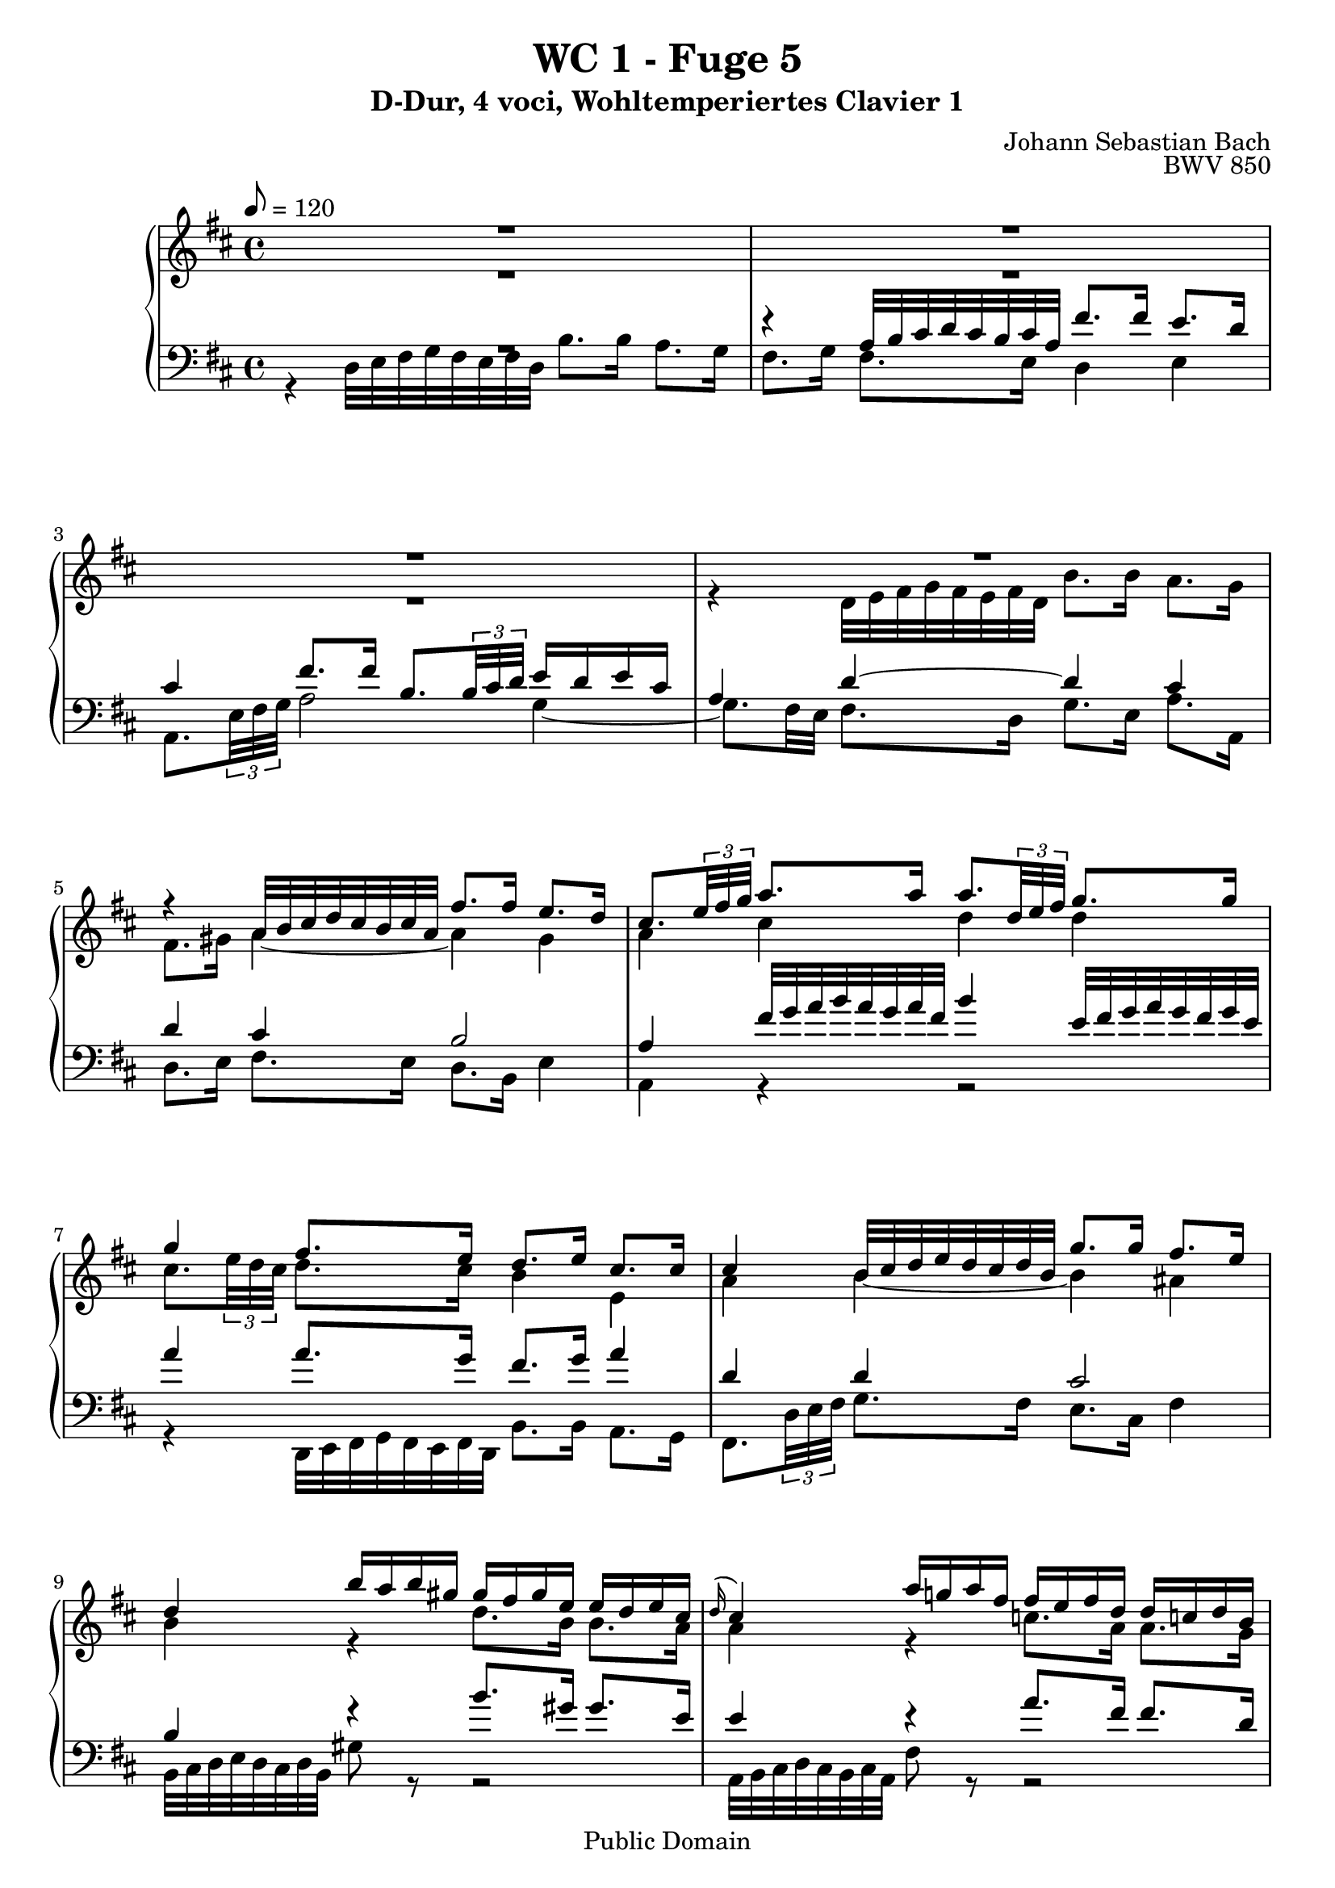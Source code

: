 %\version "2.22.2"
%\language "deutsch"

\header {
  title = "WC 1 - Fuge 5"
  subtitle = "D-Dur, 4 voci, Wohltemperiertes Clavier 1"
  composer = "Johann Sebastian Bach"
  opus = "BWV 850"
  copyright = "Public Domain"
  tagline = ""
}

global = {
  \key d \major
  \time 4/4
  \tempo 8 = 120}


preambleUp = {\clef treble \global}
preambleDown = {\clef bass \global}

soprano = \relative c'' {
  \global
  
  R1 | % m. 1
  R1 | % m. 2
  R1 | % m. 3
  R1 | % m. 4
  r4 a32 b cis d cis b cis a fis'8. fis16 e8. d16 | % m. 5
  cis8. \tuplet 3/2 { e32 fis g } a8. a16 a8. \tuplet 3/2 { d,32 e fis } g8. g16 | % m. 6
  g4 fis8. e16 d8. e16 cis8. cis16 | % m. 7
  cis4 b32 cis d e d cis d b g'8. g16 fis8. e16 | % m. 8
  d4 b'16 a b gis gis fis gis e e d e cis \noBreak | % m. 9
  \grace d16 (cis4) a'16 g! a fis fis e fis d d c! d b | % m. 10
  b4 g32 a b c! b a b g e'8. e16 d8. c16 | % m. 11
  b8. cis!16 d2 cis4 | % m. 12
  d4 d32 e fis g fis e fis d b'8. b16 a8. g16 | % m. 13
  fis8. \tuplet 3/2 { d32 e fis } g8. g16 g8. a16 fis8. fis16 | % m. 14
  fis8. e32 dis e4~ e8. dis16 e8. fis16 | % m. 15
  b,8. c!32 a b8. c16 g4 fis | % m. 16
  e32 fis g a g fis g e g'8 r r2 \noBreak | % m. 17
  a,32 b cis d cis b cis a fis'8 r r2 | % m. 18
  g,32 a b c! b a b g e'8 r r2 \noBreak | % m. 19
  fis,32 g a b a g a fis d'8. d16 d8. e16 cis8.\prall d32 e | % m. 20
  fis4 b16 a b g g fis g e e d e cis | % m. 21
  cis4 d8. d16 d8. e16 cis8. \downprall d16 | % m. 22
  d4 b32 cis d e d cis d b e4 a,32 b cis d cis b cis a | % m. 23
  d4 g,32 a b c! b a b g cis32 d e fis e d e cis fis g a b a g a fis | % m. 24
  b8. cis,16 d8. e16 fis8. fis,16 g8. a16 | % m. 25
  b8. b16 cis8. d16 fis,4 e | % m. 26
  d1 \fermata \bar "|." | % m. 27
    
}

alto = \relative c' {
  \global
  
  R1 | % m. 1
  R1 | % m. 2
  R1 | % m. 3
  r4 d32 e fis g fis e fis d b'8. b16 a8. g16 | % m. 4
  fis8. gis16 a4~ a gis | % m. 5
  a4 cis d d | % m. 6
  cis8. \tuplet 3/2 { e32 d cis} d8. cis16 b4 e, | % m. 7
  a4 b~ b ais | % m. 8
  b4 r d8. b16 b8. a16 | % m. 9
  a4 r c!8. a16 a8. g16 | % m. 10
  g4 r r2 | % m. 11
  r4 d32 e fis g fis e fis d b'8. b16 a8. g16 | % m. 12
  fis8. a16 d4~ d c!~ | % m. 13
  c4 b a2 | % m. 14
  g4 b a2~ | % m. 15
  a4 g8. e16 e4 dis | % m. 16
  e4 r e8. cis16 cis8. a16 | % m. 17
  a4 r d8. b16 b8. g16 | % m. 18
  g4 r c8. a16 a8. fis16 | % m. 19
  fis4 b32 cis d e d cis d b g'2 | % m. 20
  fis4 r d'8. b16 b8. a16 | % m. 21
  a4 a8. a16 b8. b16 a4 | % m. 22
  a4 r b r | % m. 23
  a4 r r2 | % m. 24
  r8. a16 a8. cis16 d8. d,16 d8. fis16 | % m. 25
  g8. d16 e8. fis16 d4 cis | % m. 26
  a1 \fermata  \bar "|." | % m. 27
  
}

tenor = \relative c' {
  \global
  
  R1 | % m. 1
  r4 a32 b cis d cis b cis a fis'8. fis16 e8. d16 | % m. 2
  cis4 fis8. fis16 b,8. \tuplet 3/2 { b32 cis d } e16 d e cis | % m. 3
  a4 d~ d cis | % m. 4
  d4 cis b2 | % m. 5
  a4 fis'32 g a b a g a fis b4 e,32 fis g a g fis g e | % m. 6
  a4 a8. g16 fis8. g16 a4 | % m. 7
  d,4 d cis2 | % m. 8
  b4 r b'8. gis16 gis8. e16 | % m. 9
  e4 r a8. fis16 fis8. d16 | % m. 10
  d4 r r2 | % m. 11
  R1 | % m. 12
  R1 | % m. 13
  r4 g,32 a b c! b a b g e'8. e16 d8. c16 | % m. 14
  b4 g' fis2~ | % m. 15
  fis4 e8. \clef bass fis,16 g8. a16 b8. a16 | % m. 16
  g4 r b8. g16 g8. e16 | % m. 17
  e4 r a8. fis16 fis8. d16 | % m. 18
  d4 r g8. e16 e8. cis16 | % m. 19
  cis4 r r a'32 b cis d cis b cis a | % m. 20
  d4 r \clef treble b'8. g16 g8. e16 | % m. 21
  e4 fis8. fis16 g8. g16 e4 | % m. 22
  fis4 r e4 r | % m. 23
  d4 r r2 | % m. 24
  r8. e16 fis8. g16 a8. a,16 b8. c!16 | % m. 25
  d8. g16 g8. a16 a,4 g | % m. 26
  fis1 \fermata \bar "|." | % m. 27
    
}

bass = \relative c {
  \global
  
  r4 d32 e fis g fis e fis d b'8. b16 a8. g16 | % m. 1
  fis8. g16 fis8. e16 d4 e | % m. 2
  a,8. \tuplet 3/2 { e'32 fis g } a2 g4~ | % m. 3
  g8. fis32 e fis8. d16 g8. e16 a8. a,16 | % m. 4
  d8. e16 fis8. e16 d8. b16 e4 | % m. 5
  a,4 r r2 | % m. 6
  r4 d,32 e fis g fis e fis d b'8. b16 a8. g16 | % m. 7
  fis8. \tuplet 3/2 { d'32 e fis } g8. fis16 e8. cis16 fis4 | % m. 8
  b,32 cis d e d cis d b gis'8 r r2 | % m. 9
  a,32 b cis d cis b cis a fis'8 r r2 | % m. 10
  g,32 a b c! b a b g e'8. d16 c4 d | % m. 11
  g8. a16 b8. a16 g8. e16 a8. a,16 | % m. 12
  b32 cis d e d cis d b b'8. a16 g8. e16 a8. a,16 | % m. 13
  d4 e c'!8. a16 d8. d,16 | % m. 14
  g4 e,32 fis g a g fis g e c'!8. c16 b8. a16 | % m. 15
  g8. fis16 g8. a16 b2 | % m. 16
  e4 b'16 a b g g fis g e e d e cis | % m. 17
  cis4 a'16 g a fis fis e fis d d cis d b | % m. 18
  b4 g'16 fis g e e d e cis cis b cis a | % m. 19
  a4 r e'32 fis g a g fis g e a4 | % m. 20
  d,32 e fis g fis e fis d g8 r r2 | % m. 21
  <g g,>4 fis32 g a g fis e d cis b cis d cis b a b g a8. a16 | % m. 22
  d,8. \tuplet 3/2 { d'32 e fis } g4 cis,32 d e fis e d e cis fis4 | % m. 23
  b,32 cis d e d cis d b e fis g a g fis g e a b cis d cis b cis a d e fis g fis e fis d | % m. 24
  g8. g,16 fis8. e16 d8. c!16 b8. a16 | % m. 25
  g8. fis 16 e8. d16 a'2 | % m. 26
  d,1 \fermata \bar "|." | % m. 27
    
}




\score {
  \new PianoStaff <<
    %\set PianoStaff.instrumentName = #"Piano  "
    \new Staff = "upper" \relative c' {\preambleUp
  <<
  \new Voice = "s" { \voiceOne \soprano }
  \\
  \new Voice ="a" { \voiceTwo \alto }
  >>
}
    \new Staff = "lower" \relative c {\preambleDown
  <<
   \new Voice = "t" { \voiceThree \tenor }
    \\
   \new Voice = "b" { \voiceFour \bass }
  >>
}
  >>
  \layout { }
}

\score {
  \new PianoStaff <<
   \new Staff = "upper" \relative c' {\preambleUp
  <<
  \new Voice { \voiceOne \soprano }
  \\
  \new Voice { \voiceTwo \alto }
  >>
}
    \new Staff = "lower" \relative c {\preambleDown
  <<
    \new Voice { \voiceThree \tenor }
    \\
    \new Voice { \voiceFour \bass }
  >>
}
  >>
  \midi { }
}